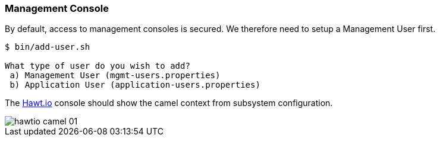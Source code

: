 [discrete]
### Management Console

By default, access to management consoles is secured. We therefore need to setup a Management User first.

```
$ bin/add-user.sh

What type of user do you wish to add? 
 a) Management User (mgmt-users.properties) 
 b) Application User (application-users.properties)
```

The http://hawt.io[Hawt.io,window=_blank] console should show the camel context from subsystem configuration.

image::hawtio-camel-01.png[]
